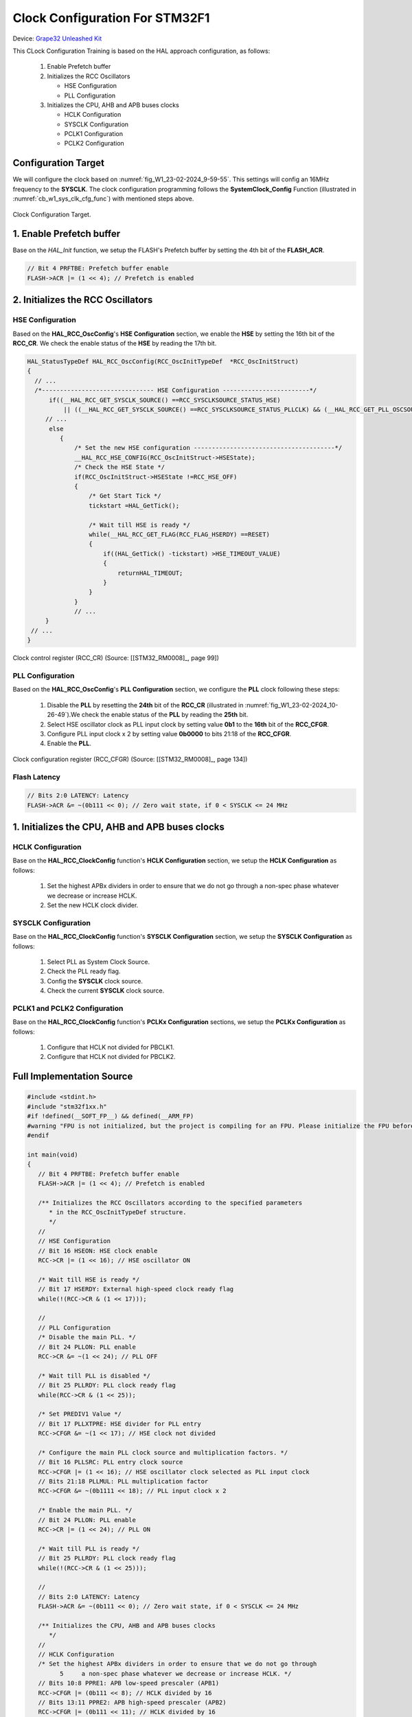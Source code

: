 Clock Configuration For STM32F1
===============================

Device: `Grape32 Unleashed Kit <https://store.grapetech.vn/product/bo-mach-vdk-grape32-unleashed-kit/>`_

This CLock Configuration Training is based on the HAL approach configuration, as follows:

   1. Enable Prefetch buffer
   2. Initializes the RCC Oscillators

      - HSE Configuration
      - PLL Configuration
   3. Initializes the CPU, AHB and APB buses clocks

      - HCLK Configuration
      - SYSCLK Configuration
      - PCLK1 Configuration
      - PCLK2 Configuration

Configuration Target
--------------------

We will configure the clock based on :numref:`fig_W1_23-02-2024_9-59-55`. This settings will config an 16MHz frequency to the **SYSCLK**. The clock configuration programming follows the **SystemClock_Config** Function (illustrated in :numref:`cb_w1_sys_clk_cfg_func`) with mentioned steps above.

.. figure:: ../pics/W1_23-02-2024_9-59-55.png
   :align: center
   :name: fig_W1_23-02-2024_9-59-55

   Clock Configuration Target.

.. code-block:: c
   :linenos:
   :name: cb_w1_sys_clk_cfg_func
   :caption: System Clock Configuration Function in **Core/Src/main.c**

   /**
   * @brief System Clock Configuration
   * @retval None
   */
   void SystemClock_Config(void)
   {
   RCC_OscInitTypeDef RCC_OscInitStruct = {0};
   RCC_ClkInitTypeDef RCC_ClkInitStruct = {0};

   /** Initializes the RCC Oscillators according to the specified parameters
   * in the RCC_OscInitTypeDef structure.
   */
   RCC_OscInitStruct.OscillatorType = RCC_OSCILLATORTYPE_HSE;
   RCC_OscInitStruct.HSEState = RCC_HSE_ON;
   RCC_OscInitStruct.HSEPredivValue = RCC_HSE_PREDIV_DIV1;
   RCC_OscInitStruct.HSIState = RCC_HSI_ON;
   RCC_OscInitStruct.PLL.PLLState = RCC_PLL_ON;
   RCC_OscInitStruct.PLL.PLLSource = RCC_PLLSOURCE_HSE;
   RCC_OscInitStruct.PLL.PLLMUL = RCC_PLL_MUL2;
   if (HAL_RCC_OscConfig(&RCC_OscInitStruct) != HAL_OK)
   {
      Error_Handler();
   }

   /** Initializes the CPU, AHB and APB buses clocks
   */
   RCC_ClkInitStruct.ClockType = RCC_CLOCKTYPE_HCLK|RCC_CLOCKTYPE_SYSCLK
                                 |RCC_CLOCKTYPE_PCLK1|RCC_CLOCKTYPE_PCLK2;
   RCC_ClkInitStruct.SYSCLKSource = RCC_SYSCLKSOURCE_PLLCLK;
   RCC_ClkInitStruct.AHBCLKDivider = RCC_SYSCLK_DIV1;
   RCC_ClkInitStruct.APB1CLKDivider = RCC_HCLK_DIV1;
   RCC_ClkInitStruct.APB2CLKDivider = RCC_HCLK_DIV1;

   if (HAL_RCC_ClockConfig(&RCC_ClkInitStruct, FLASH_LATENCY_0) != HAL_OK)
   {
      Error_Handler();
   }
   }

1. Enable Prefetch buffer
-------------------------

Base on the *HAL_Init* function, we setup the FLASH's Prefetch buffer by setting the 4th bit of the **FLASH_ACR**.

.. code-block:: c
   :linenos:

   HAL_StatusTypeDef HAL_Init(void)
   {
      /* Configure Flash prefetch */
      #if (PREFETCH_ENABLE != 0)
      #if defined(STM32F101x6) || defined(STM32F101xB) || defined(STM32F101xE) || defined(STM32F101xG) || \
         defined(STM32F102x6) || defined(STM32F102xB) || \
         defined(STM32F103x6) || defined(STM32F103xB) || defined(STM32F103xE) || defined(STM32F103xG) || \
         defined(STM32F105xC) || defined(STM32F107xC)

         /* Prefetch buffer is not available on value line devices */
         __HAL_FLASH_PREFETCH_BUFFER_ENABLE();
      // ...
   }

.. figure:: ../pics/W1_23-02-2024_10-19-33.png
   :align: center

.. code-block:: c

   // Bit 4 PRFTBE: Prefetch buffer enable
   FLASH->ACR |= (1 << 4); // Prefetch is enabled

2. Initializes the RCC Oscillators
----------------------------------

HSE Configuration
`````````````````

Based on the **HAL_RCC_OscConfig**'s **HSE Configuration** section, we enable the **HSE** by setting the 16th bit of the **RCC_CR**. We check the enable status of the **HSE** by reading the 17th bit.

.. code-block:: c

   HAL_StatusTypeDef HAL_RCC_OscConfig(RCC_OscInitTypeDef  *RCC_OscInitStruct)
   {
     // ...
     /*------------------------------- HSE Configuration ------------------------*/
         if((__HAL_RCC_GET_SYSCLK_SOURCE() ==RCC_SYSCLKSOURCE_STATUS_HSE)
             || ((__HAL_RCC_GET_SYSCLK_SOURCE() ==RCC_SYSCLKSOURCE_STATUS_PLLCLK) && (__HAL_RCC_GET_PLL_OSCSOURCE() ==RCC_PLLSOURCE_HSE)))
        // ...
         else
            {
                /* Set the new HSE configuration ---------------------------------------*/
                __HAL_RCC_HSE_CONFIG(RCC_OscInitStruct->HSEState);
                /* Check the HSE State */
                if(RCC_OscInitStruct->HSEState !=RCC_HSE_OFF)
                {
                    /* Get Start Tick */
                    tickstart =HAL_GetTick();

                    /* Wait till HSE is ready */
                    while(__HAL_RCC_GET_FLAG(RCC_FLAG_HSERDY) ==RESET)
                    {
                        if((HAL_GetTick() -tickstart) >HSE_TIMEOUT_VALUE)
                        {
                            returnHAL_TIMEOUT;
                        }
                    }
                }
                // ...
        }
    // ...
   }

.. figure:: ../pics/W1_23-02-2024_10-26-49.png
   :align: center
   :name: fig_W1_23-02-2024_10-26-49

   Clock control register (RCC_CR) (Source: \[[STM32_RM0008]_, page 99\])

.. code-block:: c
   :linenos:

   //
   // HSE Configuration
   // Bit 16 HSEON: HSE clock enable
   RCC->CR |= (1 << 16); // HSE oscillator ON

   /* Wait till HSE is ready */
   // Bit 17 HSERDY: External high-speed clock ready flag
   while(!(RCC->CR & (1 << 17)));

PLL Configuration
`````````````````

Based on the **HAL_RCC_OscConfig**'s **PLL Configuration** section, we configure the **PLL** clock following these steps:

   1. Disable the **PLL** by resetting the **24th** bit of the **RCC_CR** (illustrated in :numref:`fig_W1_23-02-2024_10-26-49`).We check the enable status of the **PLL** by reading the **25th** bit.
   2. Select HSE oscillator clock as PLL input clock by setting value **0b1** to the **16th** bit of the **RCC_CFGR**.
   3. Configure PLL input clock x 2 by setting value **0b0000** to bits 21:18 of the **RCC_CFGR**.
   4. Enable the **PLL**.

.. code-block:: c
   :linenos:

   HAL_StatusTypeDef HAL_RCC_OscConfig(RCC_OscInitTypeDef  *RCC_OscInitStruct)
   {
   // ...
      /*-------------------------------- PLL Configuration -----------------------*/
      if((RCC_OscInitStruct->PLL.PLLState) !=RCC_PLL_NONE)
      {
            /* Check if the PLL is used as system clock or not */
         if(__HAL_RCC_GET_SYSCLK_SOURCE() !=RCC_SYSCLKSOURCE_STATUS_PLLCLK)
            {
               if((RCC_OscInitStruct->PLL.PLLState) ==RCC_PLL_ON)
               {
                  /* Disable the main PLL. */
                  __HAL_RCC_PLL_DISABLE();
                  /* Get Start Tick */
                  tickstart =HAL_GetTick();

                  /* Wait till PLL is disabled */
                  while(__HAL_RCC_GET_FLAG(RCC_FLAG_PLLRDY)  !=RESET)
                  {
                     if((HAL_GetTick() -tickstart) >PLL_TIMEOUT_VALUE)
                     {
                           returnHAL_TIMEOUT;
                     }
                  }
                  /* Configure the HSE prediv factor --------------------------------*/
                  /* It can be written only when the PLL is disabled. Not used in PLL source is different than HSE */
                  if(RCC_OscInitStruct->PLL.PLLSource ==RCC_PLLSOURCE_HSE)
                  {
                     /* Check the parameter */
                     assert_param(IS_RCC_HSE_PREDIV(RCC_OscInitStruct->HSEPredivValue));
                  #if defined(RCC_CFGR2_PREDIV1SRC)
                     assert_param(IS_RCC_PREDIV1_SOURCE(RCC_OscInitStruct->Prediv1Source));

                     /* Set PREDIV1 source */
                     SET_BIT(RCC->CFGR2,RCC_OscInitStruct->Prediv1Source);
                  #endif/* RCC_CFGR2_PREDIV1SRC */

                     /* Set PREDIV1 Value */
                     __HAL_RCC_HSE_PREDIV_CONFIG(RCC_OscInitStruct->HSEPredivValue);
                  }
                  /* Configure the main PLL clock source and multiplication factors. */
                  __HAL_RCC_PLL_CONFIG(RCC_OscInitStruct->PLL.PLLSource,
                                                            RCC_OscInitStruct->PLL.PLLMUL);
                  /* Enable the main PLL. */
                  __HAL_RCC_PLL_ENABLE();

                  /* Get Start Tick */
                  tickstart =HAL_GetTick();

                  /* Wait till PLL is ready */
                  while(__HAL_RCC_GET_FLAG(RCC_FLAG_PLLRDY)  ==RESET)
                  {
                     if((HAL_GetTick() -tickstart) >PLL_TIMEOUT_VALUE)
                     {
                           returnHAL_TIMEOUT;
                     }
                  }

               }
         }
      }
   // ...
   }

.. figure:: ../pics/W1_23-02-2024_10-57-50.png
   :align: center
   :name: fig_W1_23-02-2024_10-57-50

   Clock configuration register (RCC_CFGR) (Source: \[[STM32_RM0008]_, page 134\])

.. code-block:: c
   :linenos:

   //
   // PLL Configuration
   /* Disable the main PLL. */
   // Bit 24 PLLON: PLL enable
   RCC->CR &= ~(1 << 24); // PLL OFF

   /* Wait till PLL is disabled */
   // Bit 25 PLLRDY: PLL clock ready flag
   while(RCC->CR & (1 << 25));

   /* Set PREDIV1 Value */
   // Bit 17 PLLXTPRE: HSE divider for PLL entry
   RCC->CFGR &= ~(1 << 17); // HSE clock not divided

   /* Configure the main PLL clock source and multiplication factors. */
   // Bit 16 PLLSRC: PLL entry clock source
   RCC->CFGR |= (1 << 16); // HSE oscillator clock selected as PLL input clock
   // Bits 21:18 PLLMUL: PLL multiplication factor
   RCC->CFGR &= ~(0b1111 << 18); // PLL input clock x 2

   /* Enable the main PLL. */
   // Bit 24 PLLON: PLL enable
   RCC->CR |= (1 << 24); // PLL ON

   /* Wait till PLL is ready */
   // Bit 25 PLLRDY: PLL clock ready flag
   while(!(RCC->CR & (1 << 25)));

Flash Latency
`````````````

.. figure:: ../pics/W2_24-03-2024_9-49-10.png
   :align: center

.. code-block:: c

   // Bits 2:0 LATENCY: Latency
   FLASH->ACR &= ~(0b111 << 0); // Zero wait state, if 0 < SYSCLK <= 24 MHz

1. Initializes the CPU, AHB and APB buses clocks
------------------------------------------------

HCLK Configuration
``````````````````

Base on the **HAL_RCC_ClockConfig** function's **HCLK Configuration** section, we setup the **HCLK Configuration** as follows:

   1. Set the highest APBx dividers in order to ensure that we do not go through a non-spec phase whatever we decrease or increase HCLK.
   2. Set the new HCLK clock divider.

.. code-block:: c
   :linenos:

   HAL_StatusTypeDef HAL_RCC_ClockConfig(RCC_ClkInitTypeDef  *RCC_ClkInitStruct, uint32_t FLatency)
   {
   // ...
      /*-------------------------- HCLK Configuration --------------------------*/
      if(((RCC_ClkInitStruct->ClockType) &RCC_CLOCKTYPE_HCLK) ==RCC_CLOCKTYPE_HCLK)
         {
            /* Set the highest APBx dividers in order to ensure that we do not go through
         a non-spec phase whatever we decrease or increase HCLK. */
            if(((RCC_ClkInitStruct->ClockType) &RCC_CLOCKTYPE_PCLK1) ==RCC_CLOCKTYPE_PCLK1)
            {
                MODIFY_REG(RCC->CFGR,RCC_CFGR_PPRE1,RCC_HCLK_DIV16);
            }

            if(((RCC_ClkInitStruct->ClockType) &RCC_CLOCKTYPE_PCLK2) ==RCC_CLOCKTYPE_PCLK2)
            {
                MODIFY_REG(RCC->CFGR,RCC_CFGR_PPRE2, (RCC_HCLK_DIV16 <<3));
            }
            /* Set the new HCLK clock divider */
            assert_param(IS_RCC_HCLK(RCC_ClkInitStruct->AHBCLKDivider));
            MODIFY_REG(RCC->CFGR,RCC_CFGR_HPRE,RCC_ClkInitStruct->AHBCLKDivider);
        }
   // ...
   }

.. code-block:: c
   :linenos:

   // HCLK Configuration
   /* Set the highest APBx dividers in order to ensure that we do not go through
         5     a non-spec phase whatever we decrease or increase HCLK. */
   // Bits 10:8 PPRE1: APB low-speed prescaler (APB1)
   RCC->CFGR |= (0b111 << 8); // HCLK divided by 16
   // Bits 13:11 PPRE2: APB high-speed prescaler (APB2)
   RCC->CFGR |= (0b111 << 11); // HCLK divided by 16

   /* Set the new HCLK clock divider */
   // Bits 7:4 HPRE: AHB prescaler
   RCC->CFGR &= ~(0b1111 << 4); // SYSCLK not divided

SYSCLK Configuration
````````````````````

Base on the **HAL_RCC_ClockConfig** function's **SYSCLK Configuration** section, we setup the **SYSCLK Configuration** as follows:

   1. Select PLL as System Clock Source.
   2. Check the PLL ready flag.
   3. Config the **SYSCLK** clock source.
   4. Check the current **SYSCLK** clock source.

.. code-block:: c
   :linenos:

   HAL_StatusTypeDef HAL_RCC_ClockConfig(RCC_ClkInitTypeDef  *RCC_ClkInitStruct, uint32_t FLatency)
   {
   // ...
         /*------------------------- SYSCLK Configuration ---------------------------*/
         if(((RCC_ClkInitStruct->ClockType) &RCC_CLOCKTYPE_SYSCLK) ==RCC_CLOCKTYPE_SYSCLK)
         {
            /* HSE is selected as System Clock Source */
            if(RCC_ClkInitStruct->SYSCLKSource ==RCC_SYSCLKSOURCE_HSE)
            // ...
                     /* PLL is selected as System Clock Source */
            else if(RCC_ClkInitStruct->SYSCLKSource ==RCC_SYSCLKSOURCE_PLLCLK)
            {
                  /* Check the PLL ready flag */
                  if(__HAL_RCC_GET_FLAG(RCC_FLAG_PLLRDY) ==RESET)
                  {
                     returnHAL_ERROR;
                  }
            }
            // ...
            __HAL_RCC_SYSCLK_CONFIG(RCC_ClkInitStruct->SYSCLKSource);
            /* Get Start Tick */
            tickstart =HAL_GetTick();

            while(__HAL_RCC_GET_SYSCLK_SOURCE() != (RCC_ClkInitStruct->SYSCLKSource <<RCC_CFGR_SWS_Pos))
            {
                  if((HAL_GetTick() -tickstart) >CLOCKSWITCH_TIMEOUT_VALUE)
                  {
                     returnHAL_TIMEOUT;
                  }
            }
         }
   // ...
   }

.. code-block:: c
   :linenos:

   //
   // SYSCLK Configuration
   /* PLL is selected as System Clock Source */
   // Bit 25 PLLRDY: PLL clock ready flag
   /* Check the PLL ready flag */
   while(!(RCC->CR & (1 << 25)));

   // Bits 1:0 SW: System clock switch
   RCC->CFGR &= ~(1 << 0); // PLL selected as system clock
   RCC->CFGR |= (1 << 1);

   while( ( ( RCC->CFGR & (0b11 << 2) ) >> 2 ) != (0b10) ); // Bits 3:2 SWS: System clock switch status

PCLK1 and PCLK2 Configuration
`````````````````````````````

Base on the **HAL_RCC_ClockConfig** function's **PCLKx Configuration** sections, we setup the **PCLKx Configuration** as follows:

   1. Configure that HCLK not divided for PBCLK1.
   2. Configure that HCLK not divided for PBCLK2.

.. code-block:: c
   :linenos:

   HAL_StatusTypeDef HAL_RCC_ClockConfig(RCC_ClkInitTypeDef  *RCC_ClkInitStruct, uint32_t FLatency)
   {
   // ...
      /*-------------------------- PCLK1 Configuration ---------------------------*/
      if(((RCC_ClkInitStruct->ClockType) &RCC_CLOCKTYPE_PCLK1) ==RCC_CLOCKTYPE_PCLK1)
      {
         assert_param(IS_RCC_PCLK(RCC_ClkInitStruct->APB1CLKDivider));
         MODIFY_REG(RCC->CFGR,RCC_CFGR_PPRE1,RCC_ClkInitStruct->APB1CLKDivider);
      }
      /*-------------------------- PCLK2 Configuration ---------------------------*/
      if(((RCC_ClkInitStruct->ClockType) &RCC_CLOCKTYPE_PCLK2) ==RCC_CLOCKTYPE_PCLK2)
      {
         assert_param(IS_RCC_PCLK(RCC_ClkInitStruct->APB2CLKDivider));
         MODIFY_REG(RCC->CFGR,RCC_CFGR_PPRE2, ((RCC_ClkInitStruct->APB2CLKDivider) <<3));
      }
   // ...
   }

.. code-block:: c
   :linenos:

   //
   // PCLK1 Configuration
   // Bits 10:8 PPRE1: APB low-speed prescaler (APB1)
   RCC->CFGR &= ~(0b111 << 8); // HCLK not divided

   // PCLK2 Configuration
   // Bits 13:11 PPRE2: APB high-speed prescaler (APB2)
   RCC->CFGR &= ~(0b111 << 11); // HCLK not divided

Full Implementation Source
--------------------------

.. code-block:: c

   #include <stdint.h>
   #include "stm32f1xx.h"
   #if !defined(__SOFT_FP__) && defined(__ARM_FP)
   #warning "FPU is not initialized, but the project is compiling for an FPU. Please initialize the FPU before use."
   #endif

   int main(void)
   {
      // Bit 4 PRFTBE: Prefetch buffer enable
      FLASH->ACR |= (1 << 4); // Prefetch is enabled

      /** Initializes the RCC Oscillators according to the specified parameters
         * in the RCC_OscInitTypeDef structure.
         */
      //
      // HSE Configuration
      // Bit 16 HSEON: HSE clock enable
      RCC->CR |= (1 << 16); // HSE oscillator ON

      /* Wait till HSE is ready */
      // Bit 17 HSERDY: External high-speed clock ready flag
      while(!(RCC->CR & (1 << 17)));

      //
      // PLL Configuration
      /* Disable the main PLL. */
      // Bit 24 PLLON: PLL enable
      RCC->CR &= ~(1 << 24); // PLL OFF

      /* Wait till PLL is disabled */
      // Bit 25 PLLRDY: PLL clock ready flag
      while(RCC->CR & (1 << 25));

      /* Set PREDIV1 Value */
      // Bit 17 PLLXTPRE: HSE divider for PLL entry
      RCC->CFGR &= ~(1 << 17); // HSE clock not divided

      /* Configure the main PLL clock source and multiplication factors. */
      // Bit 16 PLLSRC: PLL entry clock source
      RCC->CFGR |= (1 << 16); // HSE oscillator clock selected as PLL input clock
      // Bits 21:18 PLLMUL: PLL multiplication factor
      RCC->CFGR &= ~(0b1111 << 18); // PLL input clock x 2

      /* Enable the main PLL. */
      // Bit 24 PLLON: PLL enable
      RCC->CR |= (1 << 24); // PLL ON

      /* Wait till PLL is ready */
      // Bit 25 PLLRDY: PLL clock ready flag
      while(!(RCC->CR & (1 << 25)));

      //
      // Bits 2:0 LATENCY: Latency
      FLASH->ACR &= ~(0b111 << 0); // Zero wait state, if 0 < SYSCLK <= 24 MHz

      /** Initializes the CPU, AHB and APB buses clocks
         */
      //
      // HCLK Configuration
      /* Set the highest APBx dividers in order to ensure that we do not go through
            5     a non-spec phase whatever we decrease or increase HCLK. */
      // Bits 10:8 PPRE1: APB low-speed prescaler (APB1)
      RCC->CFGR |= (0b111 << 8); // HCLK divided by 16
      // Bits 13:11 PPRE2: APB high-speed prescaler (APB2)
      RCC->CFGR |= (0b111 << 11); // HCLK divided by 16

      /* Set the new HCLK clock divider */
      // Bits 7:4 HPRE: AHB prescaler
      RCC->CFGR &= ~(0b1111 << 4); // SYSCLK not divided

      //
      // SYSCLK Configuration
      /* PLL is selected as System Clock Source */
      // Bit 25 PLLRDY: PLL clock ready flag
      /* Check the PLL ready flag */
      while(!(RCC->CR & (1 << 25)));

      // Bits 1:0 SW: System clock switch
      RCC->CFGR &= ~(1 << 0); // PLL selected as system clock
      RCC->CFGR |= (1 << 1);

      while( ( ( RCC->CFGR & (0b11 << 2) ) >> 2 ) != (0b10) ); // Bits 3:2 SWS: System clock switch status

      //
      // PCLK1 Configuration
      // Bits 10:8 PPRE1: APB low-speed prescaler (APB1)
      RCC->CFGR &= ~(0b111 << 8); // HCLK not divided

      // PCLK2 Configuration
      // Bits 13:11 PPRE2: APB high-speed prescaler (APB2)
      RCC->CFGR &= ~(0b111 << 11); // HCLK not divided

      /* Loop forever */
      for(;;);
   }


Reference
---------

1. `STM32 Clock Setup using Registers >> ControllersTech <https://controllerstech.com/stm32-clock-setup-using-registers/>`_

.. .[STM32_RM0008] https://www.st.com/resource/en/reference_manual/rm0008-stm32f101xx-stm32f102xx-stm32f103xx-stm32f105xx-and-stm32f107xx-advanced-armbased-32bit-mcus-stmicroelectronics.pdf
